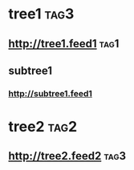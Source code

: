 * tree1                                                                             :tag3:
:PROPERTIES:
:ID: elfeed
:END:
** http://tree1.feed1                                                               :tag1:
** subtree1
*** http://subtree1.feed1
* tree2                                                                             :tag2:
** http://tree2.feed2                                                               :tag3:
